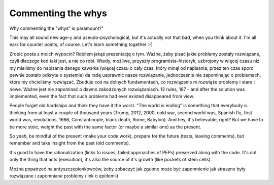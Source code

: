Commenting the whys
===================

.. post::
   :author: Michal Bultrowicz
   :tags: Python


Why commenting the "whys" is paramount?"

This may all sound new age-y and pseudo-psychological, but it's actually not that bad,
when you think about it.
I'm all ears for counter points, of course. Let's learn something together :-)

Zrobić posta z moich wypocin? Robiłem jakąś prezentację o tym.
Ważne, żeby pisać jakie problemy zostały rozwiązane,
czyli dlaczego kod taki jest, a nie co robi.
Wtedy, możliwe, przyszły programista-historyk, uzbrojony w więcej czasu niż my mieliśmy
do napisania danego kawałka (więcej czasu o cały czas, który minął od napisania;
przez ten czas sporo pewnie zostało odkryte o systemie) da radę usprawnić nasze rozwiązanie,
jednocześnie nie zapominając o problemach, które my chcieliśmy rozwiązać.
Zbuduje coś na dolnych fundamentach, co rozwiązanie m rozwiąże problemy i stare i nowe.
Ważne jest nie zapominać o dawno zakodzonych rozwiązaniach.
12 rules, 187 - and after the solution was implemented, even the fact that such problems
had ever existed disappeared from view.

People forget old hardships and think they have it the worst.
"The world is ending" is something that everybody is thinking from at least a couple of
thousand years (Trump, 2012, 2000, cold war, second world was, Spanish flu, first world was,
revolutions, 1666, Constantinople, black death, Rome, Babylon).
And hey, it's believable, right?
But we have to be more stoic, weight the past with the same factor
(or maybe a similar one) as the present.

So yeah, be mindful of the present (make your code work),
prepare for the future (tests, leaving comments),
but remember and take insight from the past (old comments).

It's good to have the rationalization (links to issues, failed approaches of PEPs)
preserved along with the code. It's not only the thing that acts (execution),
it's also the source of it's growth (like pockets of stem cells).

Można popatrzeć na antyszczepionkowców, żeby zobaczyć jak zgubne może być zapomnienie
jak straszne były rozwiązane i zapomniane problemy (link o epidemii)
